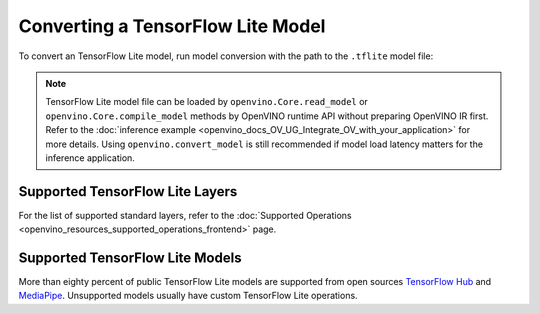 .. {#openvino_docs_OV_Converter_UG_prepare_model_convert_model_Convert_Model_From_TensorFlow_Lite}

Converting a TensorFlow Lite Model
==================================


.. meta::
   :description: Learn how to convert a model from a
                 TensorFlow Lite format to the OpenVINO Model.


To convert an TensorFlow Lite model, run model conversion with the path to the ``.tflite`` model file:

.. tab-set::

   .. tab-item:: Python
      :sync: py

      .. code-block:: py

         import openvino as ov
         ov.convert_model('your_model_file.tflite')

   .. tab-item:: CLI
      :sync: cli

      .. code-block:: sh

         ovc your_model_file.tflite

.. note:: TensorFlow Lite model file can be loaded by ``openvino.Core.read_model`` or ``openvino.Core.compile_model`` methods by OpenVINO runtime API without preparing OpenVINO IR first. Refer to the :doc:`inference example <openvino_docs_OV_UG_Integrate_OV_with_your_application>` for more details. Using ``openvino.convert_model`` is still recommended if model load latency matters for the inference application.

Supported TensorFlow Lite Layers
###################################

For the list of supported standard layers, refer to the :doc:`Supported Operations <openvino_resources_supported_operations_frontend>` page.

Supported TensorFlow Lite Models
###################################

More than eighty percent of public TensorFlow Lite models are supported from open sources `TensorFlow Hub <https://tfhub.dev/s?deployment-format=lite&subtype=module,placeholder>`__ and `MediaPipe <https://developers.google.com/mediapipe>`__.
Unsupported models usually have custom TensorFlow Lite operations.

